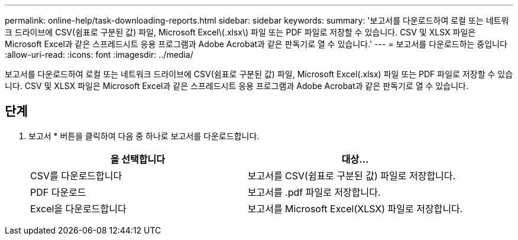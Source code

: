 ---
permalink: online-help/task-downloading-reports.html 
sidebar: sidebar 
keywords:  
summary: '보고서를 다운로드하여 로컬 또는 네트워크 드라이브에 CSV(쉼표로 구분된 값) 파일, Microsoft Excel\(.xlsx\) 파일 또는 PDF 파일로 저장할 수 있습니다. CSV 및 XLSX 파일은 Microsoft Excel과 같은 스프레드시트 응용 프로그램과 Adobe Acrobat과 같은 판독기로 열 수 있습니다.' 
---
= 보고서를 다운로드하는 중입니다
:allow-uri-read: 
:icons: font
:imagesdir: ../media/


[role="lead"]
보고서를 다운로드하여 로컬 또는 네트워크 드라이브에 CSV(쉼표로 구분된 값) 파일, Microsoft Excel(.xlsx) 파일 또는 PDF 파일로 저장할 수 있습니다. CSV 및 XLSX 파일은 Microsoft Excel과 같은 스프레드시트 응용 프로그램과 Adobe Acrobat과 같은 판독기로 열 수 있습니다.



== 단계

. 보고서 * 버튼을 클릭하여 다음 중 하나로 보고서를 다운로드합니다.
+
|===
| 을 선택합니다 | 대상... 


 a| 
CSV를 다운로드합니다
 a| 
보고서를 CSV(쉼표로 구분된 값) 파일로 저장합니다.



 a| 
PDF 다운로드
 a| 
보고서를 .pdf 파일로 저장합니다.



 a| 
Excel을 다운로드합니다
 a| 
보고서를 Microsoft Excel(XLSX) 파일로 저장합니다.

|===

